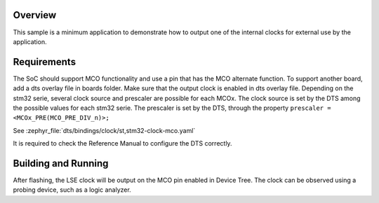 .. zephyr:code-sample:: stm32_mco
   :name: Master Clock Output (MCO)
   :relevant-api: pinctrl_interface

   Output an internal clock for external use by the application.

Overview
********

This sample is a minimum application to demonstrate how to output one of the internal clocks for
external use by the application.

Requirements
************

The SoC should support MCO functionality and use a pin that has the MCO alternate function.
To support another board, add a dts overlay file in boards folder.
Make sure that the output clock is enabled in dts overlay file.
Depending on the stm32 serie, several clock source and prescaler are possible for each MCOx.
The clock source is set by the DTS among the possible values for each stm32 serie.
The prescaler is set by the DTS, through the property ``prescaler = <MCOx_PRE(MCO_PRE_DIV_n)>;``

See :zephyr_file:`dts/bindings/clock/st,stm32-clock-mco.yaml`

It is required to check the Reference Manual to  configure the DTS correctly.


Building and Running
********************

.. zephyr-app-commands::
   :zephyr-app: samples/boards/st/mco
   :board: nucleo_u5a5zj_q
   :goals: build flash

After flashing, the LSE clock will be output on the MCO pin enabled in Device Tree.
The clock can be observed using a probing device, such as a logic analyzer.

